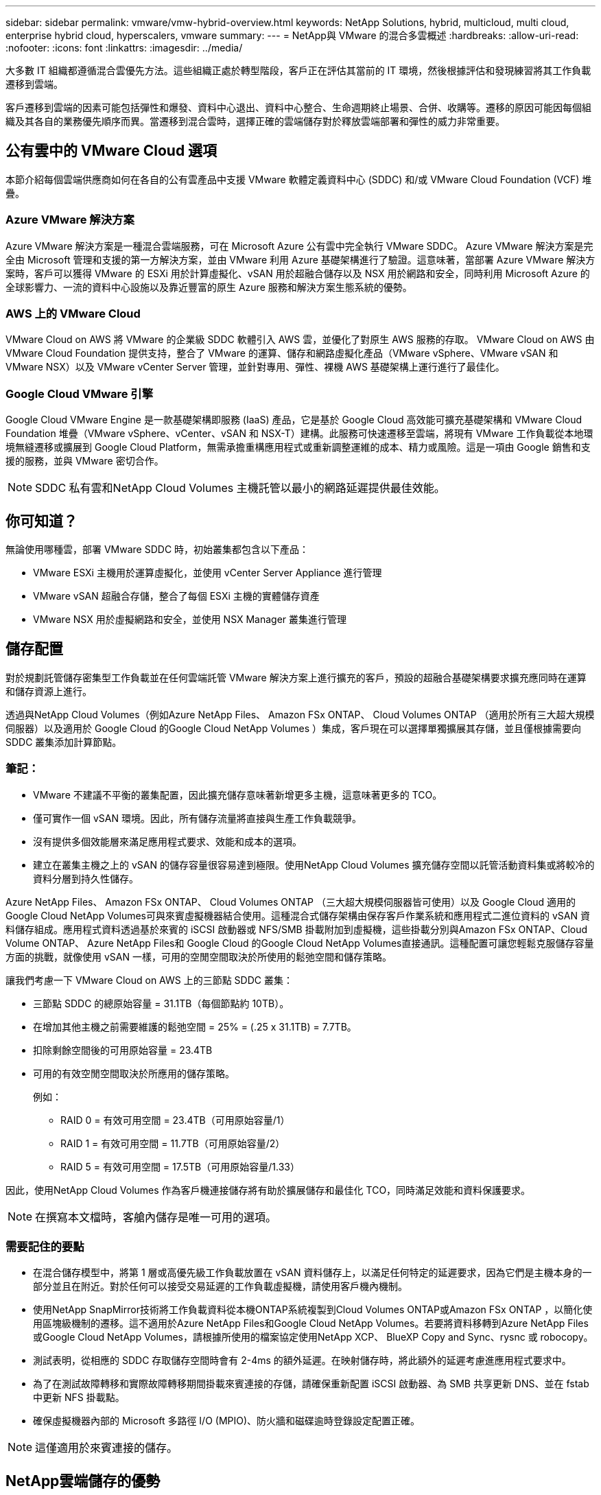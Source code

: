 ---
sidebar: sidebar 
permalink: vmware/vmw-hybrid-overview.html 
keywords: NetApp Solutions, hybrid, multicloud, multi cloud, enterprise hybrid cloud, hyperscalers, vmware 
summary:  
---
= NetApp與 VMware 的混合多雲概述
:hardbreaks:
:allow-uri-read: 
:nofooter: 
:icons: font
:linkattrs: 
:imagesdir: ../media/


[role="lead"]
大多數 IT 組織都遵循混合雲優先方法。這些組織正處於轉型階段，客戶正在評估其當前的 IT 環境，然後根據評估和發現練習將其工作負載遷移到雲端。

客戶遷移到雲端的因素可能包括彈性和爆發、資料中心退出、資料中心整合、生命週期終止場景、合併、收購等。遷移的原因可能因每個組織及其各自的業務優先順序而異。當遷移到混合雲時，選擇正確的雲端儲存對於釋放雲端部署和彈性的威力非常重要。



== 公有雲中的 VMware Cloud 選項

本節介紹每個雲端供應商如何在各自的公有雲產品中支援 VMware 軟體定義資料中心 (SDDC) 和/或 VMware Cloud Foundation (VCF) 堆疊。



=== Azure VMware 解決方案

Azure VMware 解決方案是一種混合雲端服務，可在 Microsoft Azure 公有雲中完全執行 VMware SDDC。 Azure VMware 解決方案是完全由 Microsoft 管理和支援的第一方解決方案，並由 VMware 利用 Azure 基礎架構進行了驗證。這意味著，當部署 Azure VMware 解決方案時，客戶可以獲得 VMware 的 ESXi 用於計算虛擬化、vSAN 用於超融合儲存以及 NSX 用於網路和安全，同時利用 Microsoft Azure 的全球影響力、一流的資料中心設施以及靠近豐富的原生 Azure 服務和解決方案生態系統的優勢。



=== AWS 上的 VMware Cloud

VMware Cloud on AWS 將 VMware 的企業級 SDDC 軟體引入 AWS 雲，並優化了對原生 AWS 服務的存取。  VMware Cloud on AWS 由 VMware Cloud Foundation 提供支持，整合了 VMware 的運算、儲存和網路虛擬化產品（VMware vSphere、VMware vSAN 和 VMware NSX）以及 VMware vCenter Server 管理，並針對專用、彈性、裸機 AWS 基礎架構上運行進行了最佳化。



=== Google Cloud VMware 引擎

Google Cloud VMware Engine 是一款基礎架構即服務 (IaaS) 產品，它是基於 Google Cloud 高效能可擴充基礎架構和 VMware Cloud Foundation 堆疊（VMware vSphere、vCenter、vSAN 和 NSX-T）建構。此服務可快速遷移至雲端，將現有 VMware 工作負載從本地環境無縫遷移或擴展到 Google Cloud Platform，無需承擔重構應用程式或重新調整運維的成本、精力或風險。這是一項由 Google 銷售和支援的服務，並與 VMware 密切合作。


NOTE: SDDC 私有雲和NetApp Cloud Volumes 主機託管以最小的網路延遲提供最佳效能。



== 你可知道？

無論使用哪種雲，部署 VMware SDDC 時，初始叢集都包含以下產品：

* VMware ESXi 主機用於運算虛擬化，並使用 vCenter Server Appliance 進行管理
* VMware vSAN 超融合存儲，整合了每個 ESXi 主機的實體儲存資產
* VMware NSX 用於虛擬網路和安全，並使用 NSX Manager 叢集進行管理




== 儲存配置

對於規劃託管儲存密集型工作負載並在任何雲端託管 VMware 解決方案上進行擴充的客戶，預設的超融合基礎架構要求擴充應同時在運算和儲存資源上進行。

透過與NetApp Cloud Volumes（例如Azure NetApp Files、 Amazon FSx ONTAP、 Cloud Volumes ONTAP （適用於所有三大超大規模伺服器）以及適用於 Google Cloud 的Google Cloud NetApp Volumes ）集成，客戶現在可以選擇單獨擴展其存儲，並且僅根據需要向 SDDC 叢集添加計算節點。



=== 筆記：

* VMware 不建議不平衡的叢集配置，因此擴充儲存意味著新增更多主機，這意味著更多的 TCO。
* 僅可實作一個 vSAN 環境。因此，所有儲存流量將直接與生產工作負載競爭。
* 沒有提供多個效能層來滿足應用程式要求、效能和成本的選項。
* 建立在叢集主機之上的 vSAN 的儲存容量很容易達到極限。使用NetApp Cloud Volumes 擴充儲存空間以託管活動資料集或將較冷的資料分層到持久性儲存。


Azure NetApp Files、 Amazon FSx ONTAP、 Cloud Volumes ONTAP （三大超大規模伺服器皆可使用）以及 Google Cloud 適用的Google Cloud NetApp Volumes可與來賓虛擬機器結合使用。這種混合式儲存架構由保存客戶作業系統和應用程式二進位資料的 vSAN 資料儲存組成。應用程式資料透過基於來賓的 iSCSI 啟動器或 NFS/SMB 掛載附加到虛擬機，這些掛載分別與Amazon FSx ONTAP、Cloud Volume ONTAP、 Azure NetApp Files和 Google Cloud 的Google Cloud NetApp Volumes直接通訊。這種配置可讓您輕鬆克服儲存容量方面的挑戰，就像使用 vSAN 一樣，可用的空閒空間取決於所使用的鬆弛空間和儲存策略。

讓我們考慮一下 VMware Cloud on AWS 上的三節點 SDDC 叢集：

* 三節點 SDDC 的總原始容量 = 31.1TB（每個節點約 10TB）。
* 在增加其他主機之前需要維護的鬆弛空間 = 25% = (.25 x 31.1TB) = 7.7TB。
* 扣除剩餘空間後的可用原始容量 = 23.4TB
* 可用的有效空閒空間取決於所應用的儲存策略。
+
例如：

+
** RAID 0 = 有效可用空間 = 23.4TB（可用原始容量/1）
** RAID 1 = 有效可用空間 = 11.7TB（可用原始容量/2）
** RAID 5 = 有效可用空間 = 17.5TB（可用原始容量/1.33）




因此，使用NetApp Cloud Volumes 作為客戶機連接儲存將有助於擴展儲存和最佳化 TCO，同時滿足效能和資料保護要求。


NOTE: 在撰寫本文檔時，客艙內儲存是唯一可用的選項。



=== 需要記住的要點

* 在混合儲存模型中，將第 1 層或高優先級工作負載放置在 vSAN 資料儲存上，以滿足任何特定的延遲要求，因為它們是主機本身的一部分並且在附近。對於任何可以接受交易延遲的工作負載虛擬機，請使用客戶機內機制。
* 使用NetApp SnapMirror技術將工作負載資料從本機ONTAP系統複製到Cloud Volumes ONTAP或Amazon FSx ONTAP ，以簡化使用區塊級機制的遷移。這不適用於Azure NetApp Files和Google Cloud NetApp Volumes。若要將資料移轉到Azure NetApp Files或Google Cloud NetApp Volumes，請根據所使用的檔案協定使用NetApp XCP、 BlueXP Copy and Sync、rysnc 或 robocopy。
* 測試表明，從相應的 SDDC 存取儲存空間時會有 2-4ms 的額外延遲。在映射儲存時，將此額外的延遲考慮進應用程式要求中。
* 為了在測試故障轉移和實際故障轉移期間掛載來賓連接的存儲，請確保重新配置 iSCSI 啟動器、為 SMB 共享更新 DNS、並在 fstab 中更新 NFS 掛載點。
* 確保虛擬機器內部的 Microsoft 多路徑 I/O (MPIO)、防火牆和磁碟逾時登錄設定配置正確。



NOTE: 這僅適用於來賓連接的儲存。



== NetApp雲端儲存的優勢

NetApp雲端儲存有以下優勢：

* 透過獨立於計算擴展存儲來提高計算到存儲的密度。
* 允許您減少主機數量，從而降低整體 TCO。
* 計算節點故障不會影響儲存效能。
* Azure NetApp Files的磁碟區重塑和動態服務等級功能可讓您透過調整穩定狀態工作負載的大小來最佳化成本，從而防止過度配置。
* Cloud Cloud Volumes ONTAP的儲存效率、雲端分層和實例類型修改功能允許以最佳方式新增和擴展儲存。
* 防止過度配置儲存資源，僅在需要時新增。
* 高效的 Snapshot 副本和克隆可讓您快速建立副本而不會對效能產生任何影響。
* 透過使用 Snapshot 副本的快速恢復來幫助應對勒索軟體攻擊。
* 提供高效的基於增量區塊傳輸的區域災難復原和跨區域的整合備份區塊級別，提供更好的 RPO 和 RTO。




== 假設

* 啟用SnapMirror技術或其他相關資料遷移機制。有許多連接選項，從本地到任何超大規模雲端。使用適當的路徑並與相關的網路團隊合作。
* 在撰寫本文檔時，客艙內儲存是唯一可用的選項。



NOTE: 與NetApp解決方案架構師和相應的超大規模雲端架構師合作，規劃和確定儲存空間以及所需的主機數量。  NetApp建議在使用Cloud Volumes ONTAP大小調整器之前先確定儲存效能需求，以確定儲存實例類型或具有正確吞吐量的適當服務等級。



== 詳細架構

從高層次的角度來看，該架構（如下圖所示）涵蓋如何使用NetApp Cloud Volumes ONTAP、 Google Cloud NetApp Volumes for Google Cloud 和Azure NetApp Files作為額外的客戶機儲存選項，實現跨多個雲端供應商的混合多雲連接和應用程式可移植性。

image:ehc-architecture.png["企業混合雲架構"]
